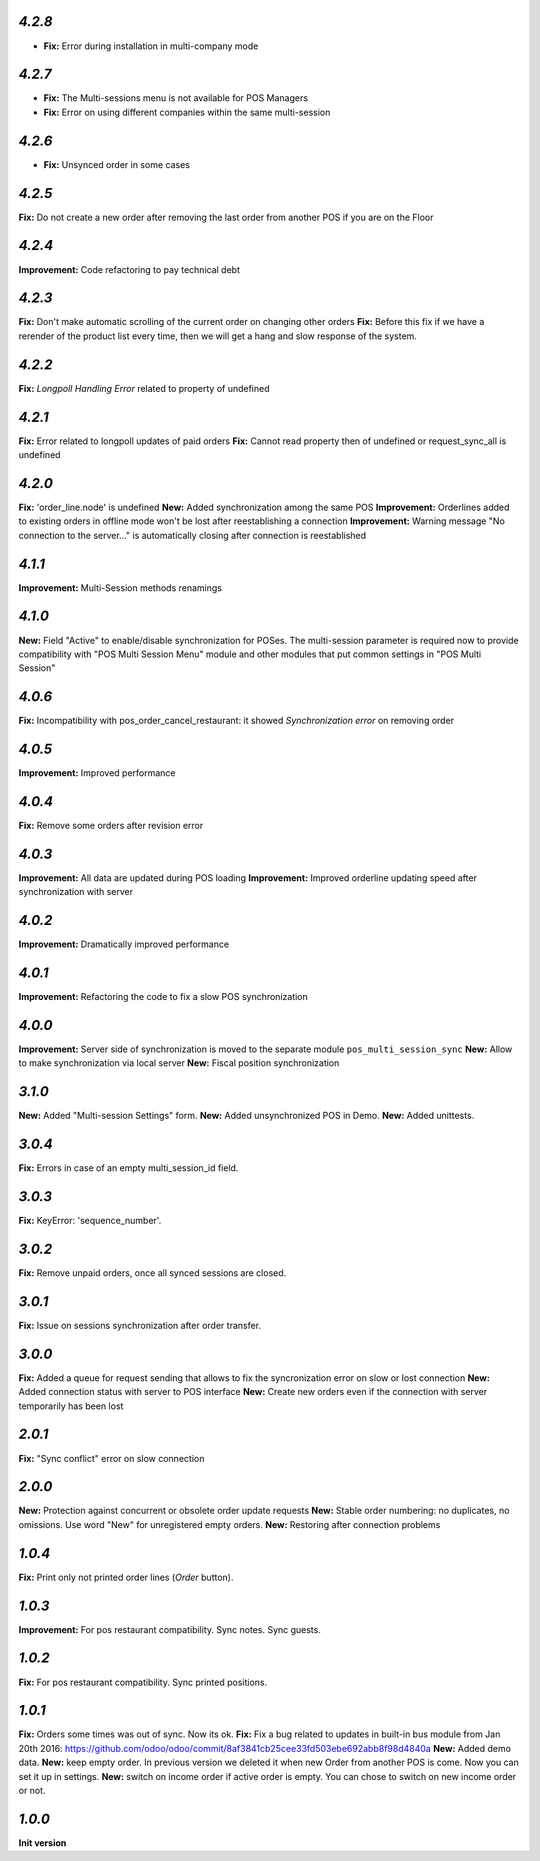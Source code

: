 `4.2.8`
-------

- **Fix:** Error during installation in multi-company mode

`4.2.7`
-------

- **Fix:** The Multi-sessions menu is not available for POS Managers
- **Fix:** Error on using different companies within the same multi-session

`4.2.6`
-------

- **Fix:** Unsynced order in some cases

`4.2.5`
-------

**Fix:** Do not create a new order after removing the last order from another POS if you are on the Floor

`4.2.4`
-------

**Improvement:** Code refactoring to pay technical debt

`4.2.3`
-------

**Fix:** Don't make automatic scrolling of the current order on changing other orders
**Fix:** Before this fix if we have a rerender of the product list every time, then we will get a hang and slow response of the system.

`4.2.2`
-------

**Fix:** `Longpoll Handling Error` related to property of undefined

`4.2.1`
-------

**Fix:** Error related to longpoll updates of paid orders
**Fix:** Cannot read property then of undefined or request_sync_all is undefined

`4.2.0`
-------
**Fix:** 'order_line.node' is undefined
**New:** Added synchronization among the same POS
**Improvement:** Orderlines added to existing orders in offline mode won't be lost after reestablishing a connection
**Improvement:** Warning message "No connection to the server..." is automatically closing after connection is reestablished

`4.1.1`
-------
**Improvement:** Multi-Session methods renamings

`4.1.0`
-------
**New:** Field "Active" to enable/disable synchronization for POSes. The multi-session parameter is required now to provide compatibility with "POS Multi Session Menu" module and other modules that put common settings in "POS Multi Session"

`4.0.6`
-------
**Fix:** Incompatibility with pos_order_cancel_restaurant: it showed *Synchronization error* on removing order

`4.0.5`
-------
**Improvement:** Improved performance

`4.0.4`
-------
**Fix:** Remove some orders after revision error

`4.0.3`
-------
**Improvement:** All data are updated during POS loading
**Improvement:** Improved orderline updating speed after synchronization with server

`4.0.2`
-------
**Improvement:** Dramatically improved performance

`4.0.1`
-------
**Improvement:** Refactoring the code to fix a slow POS synchronization

`4.0.0`
-------
**Improvement:** Server side of synchronization is moved to the separate module ``pos_multi_session_sync``
**New:** Allow to make synchronization via local server
**New:** Fiscal position synchronization

`3.1.0`
-------

**New:** Added "Multi-session Settings" form.
**New:** Added unsynchronized POS in Demo.
**New:** Added unittests.

`3.0.4`
-------

**Fix:** Errors in case of an empty multi_session_id field.

`3.0.3`
-------

**Fix:** KeyError: 'sequence_number'.

`3.0.2`
-------

**Fix:** Remove unpaid orders, once all synced sessions are closed.

`3.0.1`
-------

**Fix:** Issue on sessions synchronization after order transfer.

`3.0.0`
-------

**Fix:** Added a queue for request sending that allows to fix the syncronization error on slow or lost  connection
**New:** Added connection status with server to POS interface
**New:** Create new orders even if the connection with server temporarily has been lost

`2.0.1`
-------

**Fix:** "Sync conflict" error on slow connection

`2.0.0`
-------

**New:** Protection against concurrent or obsolete order update requests
**New:** Stable order numbering: no duplicates, no omissions. Use word "New" for unregistered empty orders.
**New:** Restoring after connection problems

`1.0.4`
-------
**Fix:** Print only not printed order lines (*Order* button).

`1.0.3`
-------
**Improvement:** For pos restaurant compatibility. Sync notes. Sync guests.

`1.0.2`
-------
**Fix:** For pos restaurant compatibility. Sync printed positions.

`1.0.1`
-------

**Fix:** Orders some times was out of sync. Now its ok.
**Fix:** Fix a bug related to updates in built-in bus module from Jan 20th 2016: https://github.com/odoo/odoo/commit/8af3841cb25cee33fd503ebe692abb8f98d4840a
**New:** Added demo data.
**New:** keep empty order. In previous version we deleted it when new Order from another POS is come. Now you can set it up in settings.
**New:** switch on income order if active order is empty. You can chose to switch on new income order or not.


`1.0.0`
-------

**Init version**
